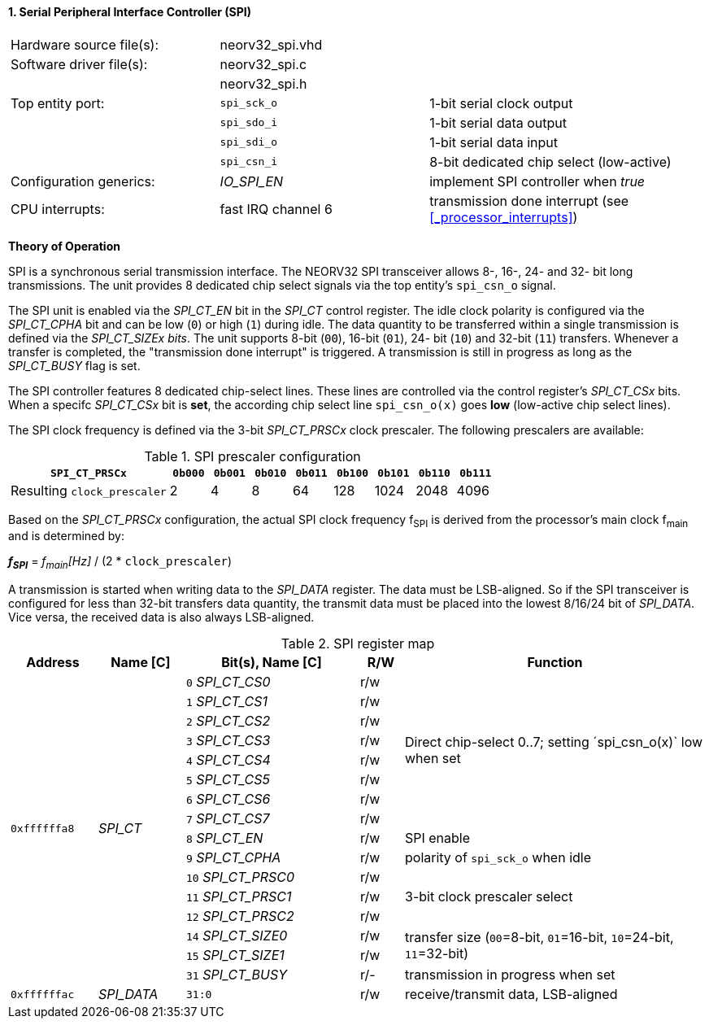 <<<
:sectnums:
==== Serial Peripheral Interface Controller (SPI)

[cols="<3,<3,<4"]
[grid="topbot"]
|=======================
| Hardware source file(s): | neorv32_spi.vhd | 
| Software driver file(s): | neorv32_spi.c |
|                          | neorv32_spi.h |
| Top entity port:         | `spi_sck_o` | 1-bit serial clock output
|                          | `spi_sdo_i` | 1-bit serial data output
|                          | `spi_sdi_o` | 1-bit serial data input
|                          | `spi_csn_i` | 8-bit dedicated chip select (low-active)
| Configuration generics:  | _IO_SPI_EN_ | implement SPI controller when _true_
| CPU interrupts:          | fast IRQ channel 6 | transmission done interrupt (see <<_processor_interrupts>>)
|=======================

**Theory of Operation**

SPI is a synchronous serial transmission interface. The NEORV32 SPI transceiver allows 8-, 16-, 24- and 32-
bit long transmissions. The unit provides 8 dedicated chip select signals via the top entity's `spi_csn_o`
signal.

The SPI unit is enabled via the _SPI_CT_EN_ bit in the _SPI_CT_ control register. The idle clock polarity is configured via the _SPI_CT_CPHA_
bit and can be low (`0`) or high (`1`) during idle. The data quantity to be transferred within a
single transmission is defined via the _SPI_CT_SIZEx bits_. The unit supports 8-bit (`00`), 16-bit (`01`), 24-
bit (`10`) and 32-bit (`11`) transfers. Whenever a transfer is completed, the "transmission done interrupt" is triggered.
A transmission is still in progress as long as the _SPI_CT_BUSY_ flag is set.

The SPI controller features 8 dedicated chip-select lines. These lines are controlled via the control register's _SPI_CT_CSx_ bits. When
a specifc _SPI_CT_CSx_ bit is **set**, the according chip select line `spi_csn_o(x)` goes **low** (low-active chip select lines).

The SPI clock frequency is defined via the 3-bit _SPI_CT_PRSCx_ clock prescaler. The following prescalers
are available:

.SPI prescaler configuration
[cols="<4,^1,^1,^1,^1,^1,^1,^1,^1"]
[options="header",grid="rows"]
|=======================
| **`SPI_CT_PRSCx`**          | `0b000` | `0b001` | `0b010` | `0b011` | `0b100` | `0b101` | `0b110` | `0b111`
| Resulting `clock_prescaler` |       2 |       4 |       8 |      64 |     128 |    1024 |    2048 |    4096
|=======================

Based on the _SPI_CT_PRSCx_ configuration, the actual SPI clock frequency f~SPI~ is derived from the processor's main clock f~main~ and is determined by:

_**f~SPI~**_ = _f~main~[Hz]_ / (2 * `clock_prescaler`)

A transmission is started when writing data to the _SPI_DATA_ register. The data must be LSB-aligned. So if
the SPI transceiver is configured for less than 32-bit transfers data quantity, the transmit data must be placed
into the lowest 8/16/24 bit of _SPI_DATA_. Vice versa, the received data is also always LSB-aligned.

.SPI register map
[cols="<2,<2,<4,^1,<7"]
[options="header",grid="all"]
|=======================
| Address | Name [C] | Bit(s), Name [C] | R/W | Function
.16+| `0xffffffa8` .16+| _SPI_CT_ |`0` _SPI_CT_CS0_  | r/w .8+| Direct chip-select 0..7; setting ´spi_csn_o(x)` low when set
                                  |`1` _SPI_CT_CS1_  | r/w 
                                  |`2` _SPI_CT_CS2_  | r/w 
                                  |`3` _SPI_CT_CS3_  | r/w 
                                  |`4` _SPI_CT_CS4_  | r/w 
                                  |`5` _SPI_CT_CS5_  | r/w 
                                  |`6` _SPI_CT_CS6_  | r/w 
                                  |`7` _SPI_CT_CS7_  | r/w 
                                  |`8` _SPI_CT_EN_   | r/w | SPI enable
                                  |`9` _SPI_CT_CPHA_  | r/w | polarity of `spi_sck_o` when idle
                                  |`10` _SPI_CT_PRSC0_  | r/w .3+| 3-bit clock prescaler select
                                  |`11` _SPI_CT_PRSC1_  | r/w
                                  |`12` _SPI_CT_PRSC2_  | r/w
                                  |`14` _SPI_CT_SIZE0_  | r/w .2+| transfer size (`00`=8-bit, `01`=16-bit, `10`=24-bit, `11`=32-bit)
                                  |`15` _SPI_CT_SIZE1_  | r/w
                                  |`31` _SPI_CT_BUSY_  | r/- | transmission in progress when set
| `0xffffffac` | _SPI_DATA_ |`31:0` | r/w | receive/transmit data, LSB-aligned
|=======================
